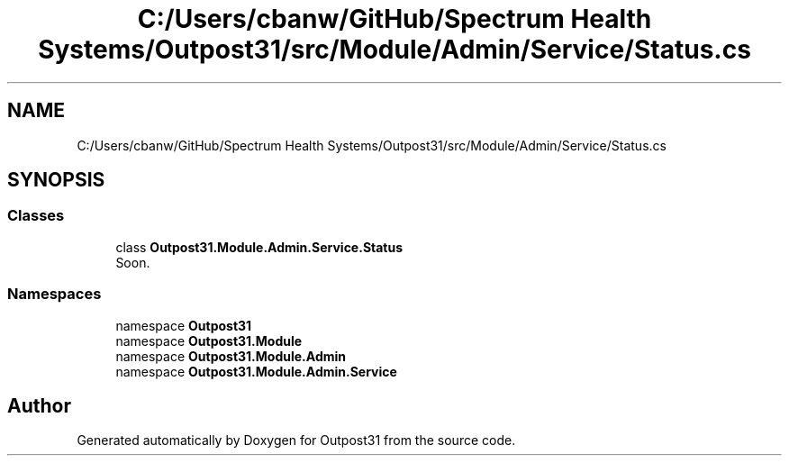 .TH "C:/Users/cbanw/GitHub/Spectrum Health Systems/Outpost31/src/Module/Admin/Service/Status.cs" 3 "Mon Jul 1 2024" "Outpost31" \" -*- nroff -*-
.ad l
.nh
.SH NAME
C:/Users/cbanw/GitHub/Spectrum Health Systems/Outpost31/src/Module/Admin/Service/Status.cs
.SH SYNOPSIS
.br
.PP
.SS "Classes"

.in +1c
.ti -1c
.RI "class \fBOutpost31\&.Module\&.Admin\&.Service\&.Status\fP"
.br
.RI "Soon\&. "
.in -1c
.SS "Namespaces"

.in +1c
.ti -1c
.RI "namespace \fBOutpost31\fP"
.br
.ti -1c
.RI "namespace \fBOutpost31\&.Module\fP"
.br
.ti -1c
.RI "namespace \fBOutpost31\&.Module\&.Admin\fP"
.br
.ti -1c
.RI "namespace \fBOutpost31\&.Module\&.Admin\&.Service\fP"
.br
.in -1c
.SH "Author"
.PP 
Generated automatically by Doxygen for Outpost31 from the source code\&.
